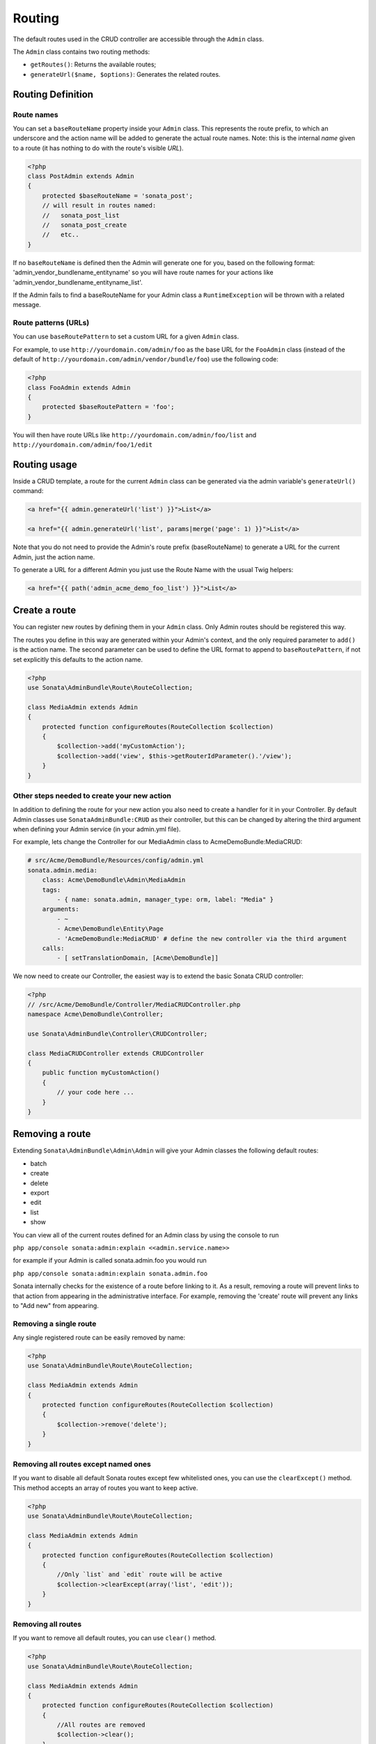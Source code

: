 Routing
=======

The default routes used in the CRUD controller are accessible through the
``Admin`` class.

The ``Admin`` class contains two routing methods:

* ``getRoutes()``: Returns the available routes;
* ``generateUrl($name, $options)``: Generates the related routes.

Routing Definition
------------------

Route names
^^^^^^^^^^^

You can set a ``baseRouteName`` property inside your ``Admin`` class. This
represents the route prefix, to which an underscore and the action name will 
be added to generate the actual route names. Note: this is the internal *name* 
given to a route (it has nothing to do with the route's visible *URL*).

.. code-block:: php

    <?php
    class PostAdmin extends Admin
    {
        protected $baseRouteName = 'sonata_post';
        // will result in routes named:
        //   sonata_post_list
        //   sonata_post_create
        //   etc..
    }

If no ``baseRouteName`` is defined then the Admin will generate one for you, 
based on the following format: 'admin_vendor_bundlename_entityname' so you will have
route names for your actions like 'admin_vendor_bundlename_entityname_list'.

If the Admin fails to find a baseRouteName for your Admin class a ``RuntimeException`` 
will be thrown with a related message.

Route patterns (URLs)
^^^^^^^^^^^^^^^^^^^^^

You can use ``baseRoutePattern`` to set a custom URL for a given ``Admin`` class.

For example, to use ``http://yourdomain.com/admin/foo`` as the base URL for 
the ``FooAdmin`` class (instead of the default of ``http://yourdomain.com/admin/vendor/bundle/foo``)
use the following code:

.. code-block:: php

    <?php
    class FooAdmin extends Admin
    {
        protected $baseRoutePattern = 'foo';
    }

You will then have route URLs like ``http://yourdomain.com/admin/foo/list`` and 
``http://yourdomain.com/admin/foo/1/edit``

Routing usage
-------------

Inside a CRUD template, a route for the current ``Admin`` class can be generated via
the admin variable's ``generateUrl()`` command:

.. code-block:: html+jinja

    <a href="{{ admin.generateUrl('list') }}">List</a>

    <a href="{{ admin.generateUrl('list', params|merge('page': 1) }}">List</a>

Note that you do not need to provide the Admin's route prefix (baseRouteName) to 
generate a URL for the current Admin, just the action name.

To generate a URL for a different Admin you just use the Route Name with the usual 
Twig helpers:

.. code-block:: html+jinja

    <a href="{{ path('admin_acme_demo_foo_list') }}">List</a>


Create a route
--------------

You can register new routes by defining them in your ``Admin`` class. Only Admin 
routes should be registered this way.

The routes you define in this way are generated within your Admin's context, and
the only required parameter to ``add()`` is the action name. The second parameter
can be used to define the URL format to append to ``baseRoutePattern``, if not set
explicitly this defaults to the action name.

.. code-block:: php

    <?php
    use Sonata\AdminBundle\Route\RouteCollection;

    class MediaAdmin extends Admin
    {
        protected function configureRoutes(RouteCollection $collection)
        {
            $collection->add('myCustomAction');
            $collection->add('view', $this->getRouterIdParameter().'/view');
        }
    }

Other steps needed to create your new action
^^^^^^^^^^^^^^^^^^^^^^^^^^^^^^^^^^^^^^^^^^^^

In addition to defining the route for your new action you also need to create a
handler for it in your Controller. By default Admin classes use ``SonataAdminBundle:CRUD``
as their controller, but this can be changed by altering the third argument when defining
your Admin service (in your admin.yml file).

For example, lets change the Controller for our MediaAdmin class to AcmeDemoBundle:MediaCRUD:

.. code-block:: jinja

    # src/Acme/DemoBundle/Resources/config/admin.yml
    sonata.admin.media:
        class: Acme\DemoBundle\Admin\MediaAdmin
        tags:
            - { name: sonata.admin, manager_type: orm, label: "Media" }
        arguments:
            - ~
            - Acme\DemoBundle\Entity\Page
            - 'AcmeDemoBundle:MediaCRUD' # define the new controller via the third argument
        calls:
            - [ setTranslationDomain, [Acme\DemoBundle]]

We now need to create our Controller, the easiest way is to extend the basic Sonata CRUD controller:

.. code-block:: php

    <?php
    // /src/Acme/DemoBundle/Controller/MediaCRUDController.php
    namespace Acme\DemoBundle\Controller;

    use Sonata\AdminBundle\Controller\CRUDController;

    class MediaCRUDController extends CRUDController
    {
        public function myCustomAction()
        {
            // your code here ...
        }
    }

Removing a route
--------------

Extending ``Sonata\AdminBundle\Admin\Admin`` will give your Admin classes the following
default routes:
    
* batch
* create
* delete
* export
* edit
* list
* show

You can view all of the current routes defined for an Admin class by using the console to run 

``php app/console sonata:admin:explain <<admin.service.name>>``

for example if your Admin is called sonata.admin.foo you would run 

``php app/console sonata:admin:explain sonata.admin.foo``

Sonata internally checks for the existence of a route before linking to it. As a result, removing a
route will prevent links to that action from appearing in the administrative interface. For example,
removing the 'create' route will prevent any links to "Add new" from appearing.

Removing a single route
^^^^^^^^^^^^^^^^^^^^^^^

Any single registered route can be easily removed by name:

.. code-block:: php

    <?php
    use Sonata\AdminBundle\Route\RouteCollection;

    class MediaAdmin extends Admin
    {
        protected function configureRoutes(RouteCollection $collection)
        {
            $collection->remove('delete');
        }
    }


Removing all routes except named ones
^^^^^^^^^^^^^^^^^^^^^^^^^^^^^^^^^^^^^

If you want to disable all default Sonata routes except few whitelisted ones, you can use 
the ``clearExcept()`` method. This method accepts an array of routes you want to keep active.

.. code-block:: php

    <?php
    use Sonata\AdminBundle\Route\RouteCollection;

    class MediaAdmin extends Admin
    {
        protected function configureRoutes(RouteCollection $collection)
        {
            //Only `list` and `edit` route will be active
            $collection->clearExcept(array('list', 'edit'));
        }
    }

Removing all routes
^^^^^^^^^^^^^^^^^^^

If you want to remove all default routes, you can use ``clear()`` method.

.. code-block:: php

    <?php
    use Sonata\AdminBundle\Route\RouteCollection;

    class MediaAdmin extends Admin
    {
        protected function configureRoutes(RouteCollection $collection)
        {
            //All routes are removed
            $collection->clear();
        }
    }

Removing routes only when an Admin is embedded
^^^^^^^^^^^^^^^^^^^^^^^^^^^^^^^^^^^^^^^^^^^^^^

To prevent some routes from being available when one Admin is embedded inside another one
(e.g. to remove the "add new" option when you embed ``TagAdmin`` within ``PostAdmin``) you 
can use ``hasParentFieldDescription()`` to detect this case and remove the routes.

.. code-block:: php

    <?php
    use Sonata\AdminBundle\Route\RouteCollection;

    class TagAdmin extends Admin
    {
        protected function configureRoutes(RouteCollection $collection)
        {
            if($this->hasParentFieldDescription()) { // prevent display of "Add new" when embedding this form
                $collection->remove('create');
            }
        }
    }

Persistent parameters
---------------------

In some cases, the interface might be required to pass the same parameters
across the different ``Admin``'s actions. Instead of setting them in the
template or doing other weird hacks, you can define a ``getPersistentParameters``
method. This method will be used when a link is being generated.

.. code-block:: php

    <?php
    class MediaAdmin extends Admin
    {
        public function getPersistentParameters()
        {
            if (!$this->getRequest()) {
                return array();
            }

            return array(
                'provider' => $this->getRequest()->get('provider'),
                'context'  => $this->getRequest()->get('context', 'default'),
            );
        }
    }

    // the result:
    // $admin->generateUrl('create') => /admin/module/create?context=default

Changing the default route in a List Action
-------------------------------------------

Usually the identifier column of a list action links to the edit screen. To change the 
list action's links to point to a different action, set the ``route`` option in your call to
``ListMapper::addIdentifier()``. For example, to link to show instead of edit:

.. code-block:: php

    <?php
    class PostAdmin extends Admin
    {
        public function configureListFields(ListMapper $listMapper)
        {
            $listMapper
                ->addIdentifier('name', null, array(
                    'route' => array('name' => 'show')
                ));
        }
    }
